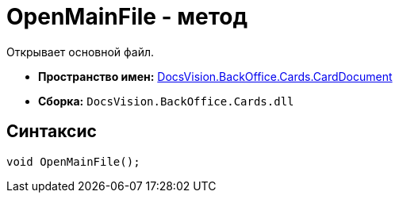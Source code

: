 = OpenMainFile - метод

Открывает основной файл.

* *Пространство имен:* xref:api/DocsVision/BackOffice/Cards/CardDocument/CardDocument_NS.adoc[DocsVision.BackOffice.Cards.CardDocument]
* *Сборка:* `DocsVision.BackOffice.Cards.dll`

[[OpenMainFile_1_MT__section_jct_3ds_mpb]]
== Синтаксис

[source,csharp]
----
void OpenMainFile();
----
